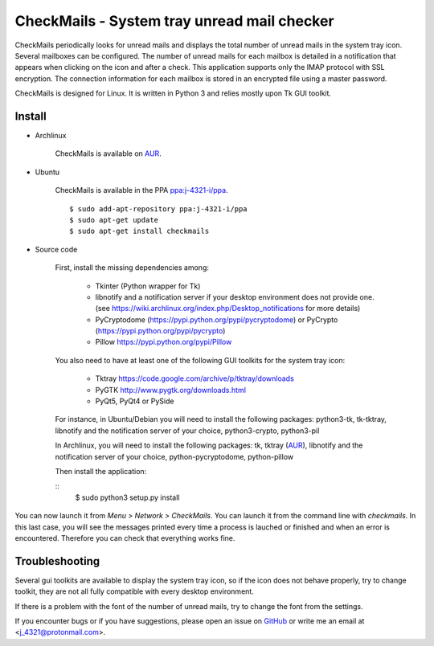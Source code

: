CheckMails - System tray unread mail checker
=============================================
|Release| |Linux| |License|

CheckMails periodically looks for unread mails and displays the total number
of unread mails in the system tray icon. Several mailboxes can be configured.
The number of unread mails for each mailbox is detailed in a notification
that appears when clicking on the icon and after a check. This application
supports only the IMAP protocol with SSL encryption. The connection information
for each mailbox is stored in an encrypted file using a master password.

CheckMails is designed for Linux. It is written in Python 3 and relies mostly
upon Tk GUI toolkit.


Install
-------

- Archlinux

    CheckMails is available on `AUR <https://aur.archlinux.org/packages/checkmails>`__.

- Ubuntu

    CheckMails is available in the PPA `ppa:j-4321-i/ppa <https://launchpad.net/~j-4321-i/+archive/ubuntu/ppa>`__.

    ::

        $ sudo add-apt-repository ppa:j-4321-i/ppa
        $ sudo apt-get update
        $ sudo apt-get install checkmails

- Source code

    First, install the missing dependencies among:
    
     - Tkinter (Python wrapper for Tk)
     - libnotify and a notification server if your desktop environment does not provide one.
       (see https://wiki.archlinux.org/index.php/Desktop_notifications for more details)
     - PyCryptodome (https://pypi.python.org/pypi/pycryptodome) or PyCrypto (https://pypi.python.org/pypi/pycrypto)
     - Pillow https://pypi.python.org/pypi/Pillow

    You also need to have at least one of the following GUI toolkits for the system tray icon:
    
     - Tktray https://code.google.com/archive/p/tktray/downloads
     - PyGTK http://www.pygtk.org/downloads.html
     - PyQt5, PyQt4 or PySide


    For instance, in Ubuntu/Debian you will need to install the following packages:
    python3-tk, tk-tktray, libnotify and the notification server of your choice,
    python3-crypto, python3-pil

    In Archlinux, you will need to install the following packages:
    tk, tktray (`AUR <https://aur.archlinux.org/packages/tktray>`__), libnotify and the notification server of your choice,
    python-pycryptodome, python-pillow

    Then install the application:
    
    ::
        $ sudo python3 setup.py install

You can now launch it from `Menu > Network > CheckMails`. You can launch
it from the command line with `checkmails`. In this last case, you will see
the messages printed every time a process is lauched or finished and when
an error is encountered. Therefore you can check that everything works fine.

Troubleshooting
---------------

Several gui toolkits are available to display the system tray icon, so if the
icon does not behave properly, try to change toolkit, they are not all fully
compatible with every desktop environment.

If there is a problem with the font of the number of unread mails, try to change
the font from the settings.

If you encounter bugs or if you have suggestions, please open an issue on
`GitHub <https://github.com/j4321/CheckMails/issues>`__ or write me an email
at <j_4321@protonmail.com>.


.. |Release| image:: https://badge.fury.io/gh/j4321%2FCheckMails.svg
    :alt: Latest Release
    :target: https://github.com/j4321/CheckMails/releases
.. |Linux| image:: https://img.shields.io/badge/platform-Linux-blue.svg
    :alt: Linux
.. |License| image:: https://img.shields.io/github/license/j4321/CheckMails.svg
    :target: https://www.gnu.org/licenses/gpl-3.0.en.html

